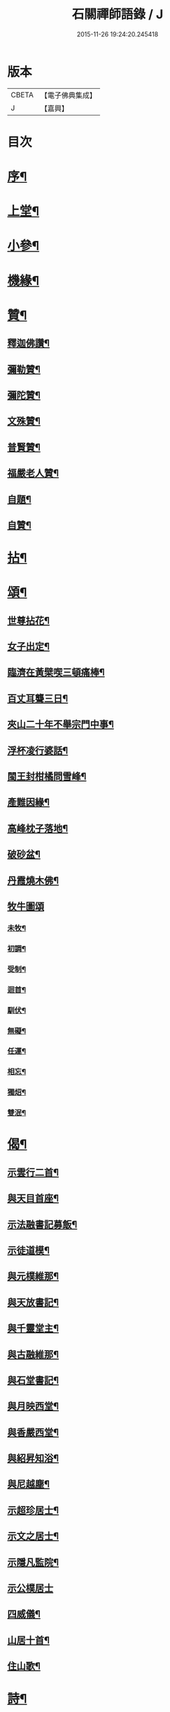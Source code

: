 #+TITLE: 石關禪師語錄 / J
#+DATE: 2015-11-26 19:24:20.245418
* 版本
 |     CBETA|【電子佛典集成】|
 |         J|【嘉興】    |

* 目次
* [[file:KR6q0542_001.txt::001-0587a2][序¶]]
* [[file:KR6q0542_001.txt::0588a4][上堂¶]]
* [[file:KR6q0542_001.txt::0594c12][小參¶]]
* [[file:KR6q0542_001.txt::0595a27][機緣¶]]
* [[file:KR6q0542_001.txt::0595b27][贊¶]]
** [[file:KR6q0542_001.txt::0595b28][釋迦佛讚¶]]
** [[file:KR6q0542_001.txt::0595c2][彌勒贊¶]]
** [[file:KR6q0542_001.txt::0595c6][彌陀贊¶]]
** [[file:KR6q0542_001.txt::0595c10][文殊贊¶]]
** [[file:KR6q0542_001.txt::0595c14][普賢贊¶]]
** [[file:KR6q0542_001.txt::0595c17][福嚴老人贊¶]]
** [[file:KR6q0542_001.txt::0595c21][自題¶]]
** [[file:KR6q0542_001.txt::0595c25][自贊¶]]
* [[file:KR6q0542_001.txt::0596a11][拈¶]]
* [[file:KR6q0542_001.txt::0596c5][頌¶]]
** [[file:KR6q0542_001.txt::0596c6][世尊拈花¶]]
** [[file:KR6q0542_001.txt::0596c9][女子出定¶]]
** [[file:KR6q0542_001.txt::0596c12][臨濟在黃檗喫三頓痛棒¶]]
** [[file:KR6q0542_001.txt::0596c15][百丈耳聾三日¶]]
** [[file:KR6q0542_001.txt::0596c18][夾山二十年不舉宗門中事¶]]
** [[file:KR6q0542_001.txt::0596c21][浮杯凌行婆話¶]]
** [[file:KR6q0542_001.txt::0596c24][閩王封柑橘問雪峰¶]]
** [[file:KR6q0542_001.txt::0596c27][產難因緣¶]]
** [[file:KR6q0542_001.txt::0596c30][高峰枕子落地¶]]
** [[file:KR6q0542_001.txt::0597a3][破砂盆¶]]
** [[file:KR6q0542_001.txt::0597a6][丹霞燒木佛¶]]
** [[file:KR6q0542_001.txt::0597a8][牧牛圖頌]]
*** [[file:KR6q0542_001.txt::0597a9][未牧¶]]
*** [[file:KR6q0542_001.txt::0597a12][初調¶]]
*** [[file:KR6q0542_001.txt::0597a15][受制¶]]
*** [[file:KR6q0542_001.txt::0597a18][迴首¶]]
*** [[file:KR6q0542_001.txt::0597a21][馴伏¶]]
*** [[file:KR6q0542_001.txt::0597a24][無礙¶]]
*** [[file:KR6q0542_001.txt::0597a27][任運¶]]
*** [[file:KR6q0542_001.txt::0597a30][相忘¶]]
*** [[file:KR6q0542_001.txt::0597b3][獨炤¶]]
*** [[file:KR6q0542_001.txt::0597b6][雙泯¶]]
* [[file:KR6q0542_001.txt::0597b9][偈¶]]
** [[file:KR6q0542_001.txt::0597b10][示雲行二首¶]]
** [[file:KR6q0542_001.txt::0597b15][與天目首座¶]]
** [[file:KR6q0542_001.txt::0597b18][示法融書記募飯¶]]
** [[file:KR6q0542_001.txt::0597b21][示徒道模¶]]
** [[file:KR6q0542_001.txt::0597b23][與元樸維那¶]]
** [[file:KR6q0542_001.txt::0597b26][與天放書記¶]]
** [[file:KR6q0542_001.txt::0597b30][與千靈堂主¶]]
** [[file:KR6q0542_001.txt::0597c3][與古融維那¶]]
** [[file:KR6q0542_001.txt::0597c7][與石堂書記¶]]
** [[file:KR6q0542_001.txt::0597c10][與月映西堂¶]]
** [[file:KR6q0542_001.txt::0597c13][與香嚴西堂¶]]
** [[file:KR6q0542_001.txt::0597c16][與紹昇知浴¶]]
** [[file:KR6q0542_001.txt::0597c19][與尼越塵¶]]
** [[file:KR6q0542_001.txt::0597c22][示超珍居士¶]]
** [[file:KR6q0542_001.txt::0597c25][示文之居士¶]]
** [[file:KR6q0542_001.txt::0597c28][示隱凡監院¶]]
** [[file:KR6q0542_001.txt::0597c30][示公樸居士]]
** [[file:KR6q0542_001.txt::0598a4][四威儀¶]]
** [[file:KR6q0542_001.txt::0598a13][山居十首¶]]
** [[file:KR6q0542_001.txt::0598a24][住山歌¶]]
* [[file:KR6q0542_001.txt::0598b9][詩¶]]
** [[file:KR6q0542_001.txt::0598b10][山居¶]]
** [[file:KR6q0542_001.txt::0598b13][過訪無學兄不值¶]]
** [[file:KR6q0542_001.txt::0598b16][宿高菴¶]]
** [[file:KR6q0542_001.txt::0598b19][還山¶]]
** [[file:KR6q0542_001.txt::0598b22][石根¶]]
** [[file:KR6q0542_001.txt::0598b26][竹居¶]]
** [[file:KR6q0542_001.txt::0598b29][高菴寄友¶]]
** [[file:KR6q0542_001.txt::0598c3][東坡洗硯池看殘雪¶]]
** [[file:KR6q0542_001.txt::0598c7][夏日山居¶]]
** [[file:KR6q0542_001.txt::0598c10][改路¶]]
** [[file:KR6q0542_001.txt::0598c13][天目道中¶]]
** [[file:KR6q0542_001.txt::0598c17][秋前一日集湖舫喜三宜禪師與席得齊字¶]]
** [[file:KR6q0542_001.txt::0598c21][宿眉公頑仙廬¶]]
** [[file:KR6q0542_001.txt::0598c24][乞食¶]]
** [[file:KR6q0542_001.txt::0598c28][走馬燈¶]]
** [[file:KR6q0542_001.txt::0599a2][憶鶴¶]]
** [[file:KR6q0542_001.txt::0599a6][無錢買書讀¶]]
** [[file:KR6q0542_001.txt::0599a9][映山紅¶]]
** [[file:KR6q0542_001.txt::0599a13][殘雪¶]]
** [[file:KR6q0542_001.txt::0599a16][過文表關主¶]]
** [[file:KR6q0542_001.txt::0599a20][秋夜¶]]
** [[file:KR6q0542_001.txt::0599a23][賦得一雨洗天殘暑退¶]]
** [[file:KR6q0542_001.txt::0599a27][立秋喜晴¶]]
** [[file:KR6q0542_001.txt::0599a30][過岸梅兄樓頭¶]]
** [[file:KR6q0542_001.txt::0599b3][夜坐同古笠兄追懷雪大師¶]]
** [[file:KR6q0542_001.txt::0599b7][紫崖兄監徑山院事賦贈¶]]
** [[file:KR6q0542_001.txt::0599b10][過大育兄乞臘梅¶]]
** [[file:KR6q0542_001.txt::0599b14][接得魯居士書¶]]
** [[file:KR6q0542_001.txt::0599b17][省母¶]]
** [[file:KR6q0542_001.txt::0599b21][本師主徑山賦呈¶]]
** [[file:KR6q0542_001.txt::0599b24][坐望江亭¶]]
** [[file:KR6q0542_001.txt::0599b28][夏臥山樓¶]]
** [[file:KR6q0542_001.txt::0599b30][同聲海步月]]
* [[file:KR6q0542_001.txt::0599c4][行實¶]]
* [[file:KR6q0542_001.txt::0600b8][小佛事¶]]
* 卷
** [[file:KR6q0542_001.txt][石關禪師語錄 1]]
